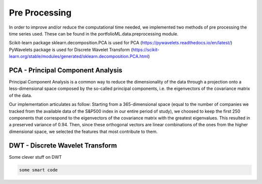 .. _preprocessing:

Pre Processing
==============
In order to improve and/or reduce the computational time needed, we implemented two
methods of pre processing the time series used. These can be found in the portfolioML.data.preprocessing
module.

| Scikit-learn package sklearn.decomposition.PCA is used for PCA (https://pywavelets.readthedocs.io/en/latest/)
| PyWavelets package is used for Discrete Wavelet Transform (https://scikit-learn.org/stable/modules/generated/sklearn.decomposition.PCA.html)


PCA - Principal Component Analysis
----------------------------------
Principal Component Analysis is a common way to reduce the dimensionality of the data
through a projection onto a less-dimensional space composed by the so-called principal
components, i.e. the eigenvectors of the covariance matrix of the data.

Our implementation articulates as follow:
Starting from a 365-dimensional space (equal to the number of companies we tracked from
the available data of the S&P500 index in our entire period of study), we choosed to keep
the first 250 components that correspond to the eigenvectors of the covariance matrix
with the greatest eigenvalues. This resulted in a preserved variance of 0.94. Then, since
these orthogonal vectors are linear combinations of the ones from the higher dimensional
space, we selected the features that most contribute to them.


DWT - Discrete Wavelet Transform
--------------------------------
Some clever stuff on DWT

.. image:: prova.jpg
   :width: 40pt


.. code-block:: python

   some smart code
